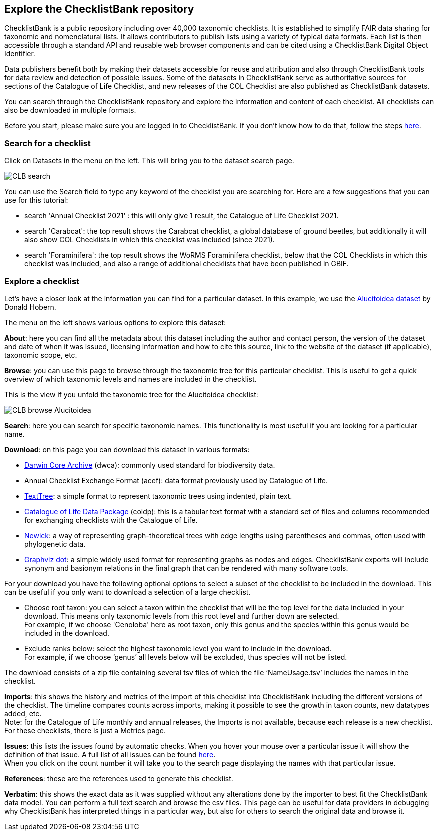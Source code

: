 [multipage-level=1]
== Explore the ChecklistBank repository

ChecklistBank is a public repository including over 40,000 taxonomic checklists. It is established to simplify FAIR data sharing for taxonomic and nomenclatural lists. It allows contributors to publish lists using a variety of typical data formats. Each list is then accessible through a standard API and reusable web browser components and can be cited using a ChecklistBank Digital Object Identifier. 

Data publishers benefit both by making their datasets accessible for reuse and attribution and also through ChecklistBank tools for data review and detection of possible issues. Some of the datasets in ChecklistBank serve as authoritative sources for sections of the Catalogue of Life Checklist, and new releases of the COL Checklist are also published as ChecklistBank datasets.

You can search through the ChecklistBank repository and explore the information and content of each checklist. All checklists can also be downloaded in multiple formats.

Before you start, please make sure you are logged in to ChecklistBank. If you don't know how to do that, follow the steps <<ChecklistBank login,here>>.

=== Search for a checklist

Click on Datasets in the menu on the left. This will bring you to the dataset search page.

image::img/web/CLB-search.png[align=center]

You can use the Search field to type any keyword of the checklist you are searching for. Here are a few suggestions that you can use for this tutorial:

- search 'Annual Checklist 2021' : this will only give 1 result, the Catalogue of Life Checklist 2021.
- search 'Carabcat': the top result shows the Carabcat checklist, a global database of ground beetles, but additionally it will also show COL Checklists in which this checklist was included (since 2021).
- search 'Foraminifera': the top result shows the WoRMS Foraminifera checklist, below that the COL Checklists in which this checklist was included, and also a range of additional checklists that have been published in GBIF.

=== Explore a checklist

Let’s have a closer look at the information you can find for a particular dataset.
In this example, we use the https://www.checklistbank.org/dataset/2207/about[Alucitoidea dataset] by Donald Hobern.

The menu on the left shows various options to explore this dataset:

*About*: here you can find all the metadata about this dataset including the author and contact person, the version of the dataset and date of when it was issued, licensing information and how to cite this source, link to the website of the dataset (if applicable), taxonomic scope, etc.

*Browse*: you can use this page to browse through the taxonomic tree for this particular checklist. This is useful to get a quick overview of which taxonomic levels and names are included in the checklist.

This is the view if you unfold the taxonomic tree for the Alucitoidea checklist:

image::img/web/CLB-browse-Alucitoidea.png[align=center]

*Search*:  here you can search for specific taxonomic names. This functionality is most useful if you are looking for a particular name.

*Download*: on this page you can download this dataset in various formats:

- https://dwc.tdwg.org/list/[Darwin Core Archive] (dwca): commonly used standard for biodiversity data.
- Annual Checklist Exchange Format (acef): data format previously used by Catalogue of Life.
- https://github.com/gbif/text-tree[TextTree]: a simple format to represent taxonomic trees using indented, plain text.
- https://github.com/CatalogueOfLife/coldp[Catalogue of Life Data Package] (coldp): this is a tabular text format with a standard set of files and columns recommended for exchanging checklists with the Catalogue of Life. 
- https://en.wikipedia.org/wiki/Newick_format[Newick]: a way of representing graph-theoretical trees with edge lengths using parentheses and commas, often used with phylogenetic data. 
- http://www.graphviz.org/doc/info/lang.html[Graphviz dot]: a simple widely used format for representing graphs as nodes and edges. ChecklistBank exports will include synonym and basionym relations in the final graph that can be rendered with many software tools.

For your download you have the following optional options to select a subset of the checklist to be included in the download. This can be useful if you only want to download a selection of a large checklist.

- Choose root taxon: you can select a taxon within the checklist that will be the top level for the data included in your download. This means only taxonomic levels from this root level and further down are selected. +
For example, if we choose 'Cenoloba' here as root taxon, only this genus and the species within this genus would be included in the download.
- Exclude ranks below: select the highest taxonomic level you want to include in the download. +
For example, if we choose ‘genus’ all levels below will be excluded, thus species will not be listed.

The download consists of a zip file containing several tsv files of which the file ‘NameUsage.tsv’ includes the names in the checklist. 

*Imports*: this shows the history and metrics of the import of this checklist into ChecklistBank including the different versions of the checklist. The timeline compares counts across imports, making it possible to see the growth in taxon counts, new datatypes added, etc. +
Note: for the Catalogue of Life monthly and annual releases, the Imports is not available, because each release is a new checklist. For these checklists, there is just a Metrics page.

*Issues*: this lists the issues found by automatic checks. When you hover your mouse over a particular issue it will show the definition of that issue. A full list of all issues can be found http://api.checklistbank.org/vocab/issue[here]. +
When you click on the count number it will take you to the search page displaying the names with that particular issue.

*References*: these are the references used to generate this checklist.

*Verbatim*: this shows the exact data as it was supplied without any alterations done by the importer to best fit the ChecklistBank data model. You can perform a full text search and browse the csv files. This page can be useful for data providers in debugging why ChecklistBank has interpreted things in a particular way, but also for others to search the original data and browse it.



